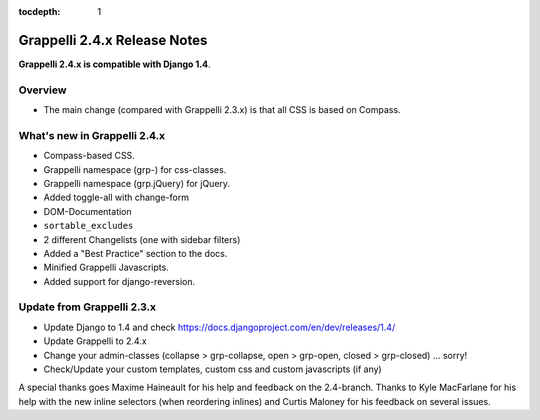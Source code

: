 :tocdepth: 1

.. |grappelli| replace:: Grappelli
.. |filebrowser| replace:: FileBrowser

.. _releasenotes:

Grappelli 2.4.x Release Notes
=============================

**Grappelli 2.4.x is compatible with Django 1.4**.

Overview
--------

* The main change (compared with Grappelli 2.3.x) is that all CSS is based on Compass.

What's new in Grappelli 2.4.x
-----------------------------

* Compass-based CSS.
* Grappelli namespace (grp-) for css-classes.
* Grappelli namespace (grp.jQuery) for jQuery.
* Added toggle-all with change-form
* DOM-Documentation
* ``sortable_excludes``
* 2 different Changelists (one with sidebar filters)
* Added a "Best Practice" section to the docs.
* Minified Grappelli Javascripts.
* Added support for django-reversion.

Update from Grappelli 2.3.x
---------------------------

* Update Django to 1.4 and check https://docs.djangoproject.com/en/dev/releases/1.4/
* Update Grappelli to 2.4.x
* Change your admin-classes (collapse > grp-collapse, open > grp-open, closed > grp-closed) ... sorry!
* Check/Update your custom templates, custom css and custom javascripts (if any)

A special thanks goes Maxime Haineault for his help and feedback on the 2.4-branch.
Thanks to Kyle MacFarlane for his help with the new inline selectors (when reordering inlines) and Curtis Maloney for his feedback on several issues.